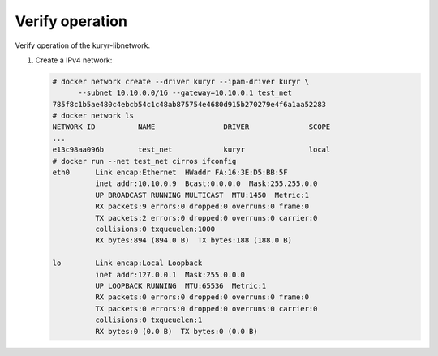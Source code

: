 .. _verify:

Verify operation
~~~~~~~~~~~~~~~~

Verify operation of the kuryr-libnetwork.

#. Create a IPv4 network:

   .. code-block:: console

      # docker network create --driver kuryr --ipam-driver kuryr \
            --subnet 10.10.0.0/16 --gateway=10.10.0.1 test_net
      785f8c1b5ae480c4ebcb54c1c48ab875754e4680d915b270279e4f6a1aa52283
      # docker network ls
      NETWORK ID          NAME                DRIVER              SCOPE
      ...
      e13c98aa096b        test_net            kuryr               local
      # docker run --net test_net cirros ifconfig
      eth0      Link encap:Ethernet  HWaddr FA:16:3E:D5:BB:5F
                inet addr:10.10.0.9  Bcast:0.0.0.0  Mask:255.255.0.0
                UP BROADCAST RUNNING MULTICAST  MTU:1450  Metric:1
                RX packets:9 errors:0 dropped:0 overruns:0 frame:0
                TX packets:2 errors:0 dropped:0 overruns:0 carrier:0
                collisions:0 txqueuelen:1000
                RX bytes:894 (894.0 B)  TX bytes:188 (188.0 B)

      lo        Link encap:Local Loopback
                inet addr:127.0.0.1  Mask:255.0.0.0
                UP LOOPBACK RUNNING  MTU:65536  Metric:1
                RX packets:0 errors:0 dropped:0 overruns:0 frame:0
                TX packets:0 errors:0 dropped:0 overruns:0 carrier:0
                collisions:0 txqueuelen:1
                RX bytes:0 (0.0 B)  TX bytes:0 (0.0 B)
